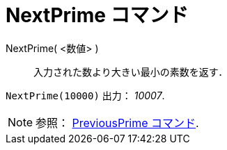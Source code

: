 = NextPrime コマンド
ifdef::env-github[:imagesdir: /ja/modules/ROOT/assets/images]

NextPrime( <数値> )::
  入力された数より大きい最小の素数を返す．

[EXAMPLE]
====

`++NextPrime(10000)++` 出力： _10007_.

====

[NOTE]
====

参照： xref:/commands/PreviousPrime.adoc[PreviousPrime コマンド].

====
